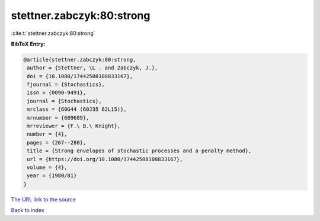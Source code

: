 stettner.zabczyk:80:strong
==========================

:cite:t:`stettner.zabczyk:80:strong`

**BibTeX Entry:**

.. code-block:: bibtex

   @article{stettner.zabczyk:80:strong,
    author = {Stettner, \L . and Zabczyk, J.},
    doi = {10.1080/17442508108833167},
    fjournal = {Stochastics},
    issn = {0090-9491},
    journal = {Stochastics},
    mrclass = {60G44 (60J35 62L15)},
    mrnumber = {609689},
    mrreviewer = {F.\ B.\ Knight},
    number = {4},
    pages = {267--280},
    title = {Strong envelopes of stochastic processes and a penalty method},
    url = {https://doi.org/10.1080/17442508108833167},
    volume = {4},
    year = {1980/81}
   }
`The URL link to the source <ttps://doi.org/10.1080/17442508108833167}>`_


`Back to index <../By-Cite-Keys.html>`_
